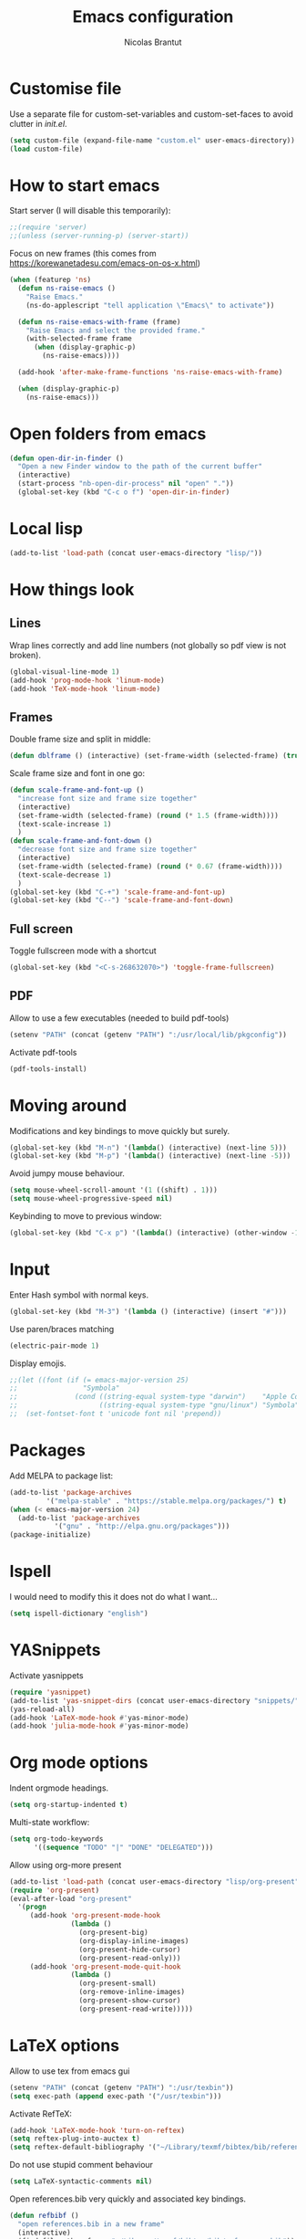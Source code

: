 #+AUTHOR: Nicolas Brantut
#+TITLE: Emacs configuration

* Customise file

Use a separate file for custom-set-variables and custom-set-faces to avoid clutter in [[init.el]].

#+begin_src emacs-lisp
(setq custom-file (expand-file-name "custom.el" user-emacs-directory))
(load custom-file)
#+end_src


* How to start emacs

Start server (I will disable this temporarily):
#+begin_src emacs-lisp
;;(require 'server)
;;(unless (server-running-p) (server-start))
#+end_src

Focus on new frames (this comes from [[https://korewanetadesu.com/emacs-on-os-x.html]])
#+begin_src emacs-lisp
(when (featurep 'ns)
  (defun ns-raise-emacs ()
    "Raise Emacs."
    (ns-do-applescript "tell application \"Emacs\" to activate"))

  (defun ns-raise-emacs-with-frame (frame)
    "Raise Emacs and select the provided frame."
    (with-selected-frame frame
      (when (display-graphic-p)
        (ns-raise-emacs))))

  (add-hook 'after-make-frame-functions 'ns-raise-emacs-with-frame)

  (when (display-graphic-p)
    (ns-raise-emacs)))
#+end_src


* Open folders from emacs

#+begin_src emacs-lisp
(defun open-dir-in-finder ()
  "Open a new Finder window to the path of the current buffer"
  (interactive)
  (start-process "nb-open-dir-process" nil "open" "."))
  (global-set-key (kbd "C-c o f") 'open-dir-in-finder)
#+end_src


* Local lisp

#+begin_src emacs-lisp
(add-to-list 'load-path (concat user-emacs-directory "lisp/"))
#+end_src


* How things look

** Lines 

Wrap lines correctly and add line numbers (not globally so pdf view is not broken).
#+begin_src emacs-lisp
(global-visual-line-mode 1)
(add-hook 'prog-mode-hook 'linum-mode)
(add-hook 'TeX-mode-hook 'linum-mode)
#+end_src

** Frames

Double frame size and split in middle:
#+begin_src emacs-lisp
(defun dblframe () (interactive) (set-frame-width (selected-frame) (truncate (* 1.9 (frame-width)))) (split-window-horizontally))
#+end_src

Scale frame size and font in one go:
#+begin_src emacs-lisp
(defun scale-frame-and-font-up ()
  "increase font size and frame size together"
  (interactive)
  (set-frame-width (selected-frame) (round (* 1.5 (frame-width))))
  (text-scale-increase 1)
  )
(defun scale-frame-and-font-down ()
  "decrease font size and frame size together"
  (interactive)
  (set-frame-width (selected-frame) (round (* 0.67 (frame-width))))
  (text-scale-decrease 1)
  )
(global-set-key (kbd "C-+") 'scale-frame-and-font-up)
(global-set-key (kbd "C--") 'scale-frame-and-font-down)
#+end_src

** Full screen

Toggle fullscreen mode with a shortcut
#+begin_src emacs-lisp
(global-set-key (kbd "<C-s-268632070>") 'toggle-frame-fullscreen)
#+end_src

** PDF


Allow to use a few executables (needed to build pdf-tools)
#+begin_src emacs-lisp
(setenv "PATH" (concat (getenv "PATH") ":/usr/local/lib/pkgconfig"))
#+end_src

Activate pdf-tools
#+begin_src emacs-lisp
(pdf-tools-install)
#+end_src

* Moving around

Modifications and key bindings to move quickly but surely.

#+begin_src emacs-lisp
(global-set-key (kbd "M-n") '(lambda() (interactive) (next-line 5)))
(global-set-key (kbd "M-p") '(lambda() (interactive) (next-line -5)))
#+end_src

Avoid jumpy mouse behaviour.

#+begin_src emacs-lisp
(setq mouse-wheel-scroll-amount '(1 ((shift) . 1)))
(setq mouse-wheel-progressive-speed nil)
#+end_src

Keybinding to move to previous window:

#+begin_src emacs-lisp
(global-set-key (kbd "C-x p") '(lambda() (interactive) (other-window -1)))
#+end_src

* Input

Enter Hash symbol with normal keys.

#+begin_src emacs-lisp
(global-set-key (kbd "M-3") '(lambda () (interactive) (insert "#")))
#+end_src

Use paren/braces matching
#+begin_src emacs-lisp
(electric-pair-mode 1)
#+end_src

Display emojis. 
#+begin_src emacs-lisp
;;(let ((font (if (= emacs-major-version 25)
;;                "Symbola"
;;              (cond ((string-equal system-type "darwin")    "Apple Color Emoji")
;;                    ((string-equal system-type "gnu/linux") "Symbola")))))
;;  (set-fontset-font t 'unicode font nil 'prepend))
#+end_src



* Packages

Add MELPA to package list:

#+begin_src emacs-lisp
(add-to-list 'package-archives
	     '("melpa-stable" . "https://stable.melpa.org/packages/") t)
(when (< emacs-major-version 24)
  (add-to-list 'package-archives
	       '("gnu" . "http://elpa.gnu.org/packages")))
(package-initialize)
#+end_src

* Ispell

I would need to modify this it does not do what I want...

#+begin_src emacs-lisp
(setq ispell-dictionary "english")
#+end_src

* YASnippets

Activate yasnippets
#+begin_src emacs-lisp
(require 'yasnippet)
(add-to-list 'yas-snippet-dirs (concat user-emacs-directory "snippets/"))
(yas-reload-all)
(add-hook 'LaTeX-mode-hook #'yas-minor-mode)
(add-hook 'julia-mode-hook #'yas-minor-mode)
#+end_src

* Org mode options

Indent orgmode headings.

#+begin_src emacs-lisp
(setq org-startup-indented t)
#+end_src

Multi-state workflow:

#+begin_src emacs-lisp
(setq org-todo-keywords
      '((sequence "TODO" "|" "DONE" "DELEGATED")))
#+end_src

Allow using org-more present

#+begin_src emacs-lisp
(add-to-list 'load-path (concat user-emacs-directory "lisp/org-present"))
(require 'org-present)
(eval-after-load "org-present"
  '(progn
     (add-hook 'org-present-mode-hook
               (lambda ()
                 (org-present-big)
                 (org-display-inline-images)
                 (org-present-hide-cursor)
                 (org-present-read-only)))
     (add-hook 'org-present-mode-quit-hook
               (lambda ()
                 (org-present-small)
                 (org-remove-inline-images)
                 (org-present-show-cursor)
                 (org-present-read-write)))))
#+end_src

* LaTeX options

Allow to use tex from emacs gui

#+begin_src emacs-lisp
(setenv "PATH" (concat (getenv "PATH") ":/usr/texbin"))
(setq exec-path (append exec-path '("/usr/texbin")))
#+end_src

Activate RefTeX:

#+begin_src emacs-lisp
(add-hook 'LaTeX-mode-hook 'turn-on-reftex)
(setq reftex-plug-into-auctex t)
(setq reftex-default-bibliography '("~/Library/texmf/bibtex/bib/references.bib"))
#+end_src

Do not use stupid comment behaviour

#+begin_src emacs-lisp
(setq LaTeX-syntactic-comments nil)
#+end_src

Open references.bib very quickly and associated key bindings.

#+begin_src emacs-lisp
(defun refbibf ()
  "open references.bib in a new frame"
  (interactive)
  (find-file-other-frame "~/Library/texmf/bibtex/bib/references.bib"))

(defun refbib ()
  "open references.bib in the current window"
  (interactive)
  (find-file "~/Library/texmf/bibtex/bib/references.bib"))

(add-hook 'LaTeX-mode-hook
	  '(lambda ()
	     (local-set-key (kbd "C-c r") 'refbibf)))
(add-hook 'LaTeX-mode-hook
	  '(lambda ()
	     (local-set-key (kbd "C-c b") 'refbib)))
#+end_src

Fix missing references: work in progress... I would like to read the miss refs from the output buffer and add references to the main bib file with some prefilled entries.

#+begin_src emacs-lisp
(defun import-missing-ref ()
  "import missing references from the TeX output buffer into the current bib file"
  (interactive)
  ()
    )
#+end_src

automatically update pdf view after latex compilation
#+begin_src emacs-lisp
(add-hook 'TeX-after-compilation-finished-functions 'TeX-revert-document-buffer)
(add-hook 'doc-view-mode-hook 'auto-revert-mode)
#+end_src

* Matlab mode

Activate Matlab with .m files:

#+begin_src emacs-lisp
(autoload 'matlab-mode "matlab" "Matlab Editing Mode" t)
(add-to-list
 'auto-mode-alist
 '("\\.m$" . matlab-mode))
(setq matlab-indent-function t)
 (setq matlab-shell-command "matlab")
#+end_src

* Multiple cursors

Keybindings for multiple cursors:

#+begin_src emacs-lisp
(require 'multiple-cursors)
(global-set-key (kbd "C-S-c C-S-c") 'mc/edit-lines)
(global-set-key (kbd "C->") 'mc/mark-next-like-this)
(global-set-key (kbd "C-<") 'mc/mark-previous-like-this)
(global-set-key (kbd "C-c C->") 'mc/mark-all-like-this)
#+end_src

* Git with magit

Shortcut:

#+begin_src emacs-lisp
(global-set-key (kbd "C-x g") 'magit-status)
#+end_src


* IDO mode

#+begin_src emacs-lisp
(setq ido-enable-flex-matching t)
(setq ido-everywhere t)
(ido-mode t)
#+end_src

* Julia/Jupyter mode

Activate julia mode
#+begin_src emacs-lisp
(add-to-list 'load-path (concat user-emacs-directory "lisp/julia-emacs"))
(add-to-list 'load-path (concat user-emacs-directory "lisp/julia-repl"))
(add-to-list 'load-path (concat user-emacs-directory "lisp/julia-cell"))
(require 'julia-mode)
(require 'julia-repl)
(require 'julia-cell)
(add-hook 'julia-mode-hook 'julia-repl-mode)
(add-hook 'julia-mode-hook 'julia-cell-mode)

#+end_src


Allow to use julia and jupyter in emacs gui
#+begin_src emacs-lisp
(setenv "PATH" (concat (getenv "PATH") ":/usr/local/bin:~/anaconda3/bin"))
(setq exec-path (append exec-path '("/usr/local/bin"  "~/anaconda3/bin")))
#+end_src

